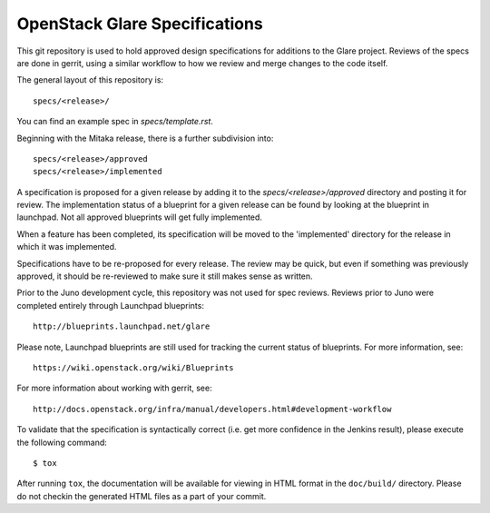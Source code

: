 ===============================
OpenStack Glare Specifications
===============================

This git repository is used to hold approved design specifications for additions
to the Glare project. Reviews of the specs are done in gerrit, using a
similar workflow to how we review and merge changes to the code itself.

The general layout of this repository is::

  specs/<release>/

You can find an example spec in `specs/template.rst`.

Beginning with the Mitaka release, there is a further subdivision into::

  specs/<release>/approved
  specs/<release>/implemented

A specification is proposed for a given release by adding it to the
`specs/<release>/approved` directory and posting it for review.  The
implementation status of a blueprint for a given release can be found by
looking at the blueprint in launchpad.  Not all approved blueprints will get
fully implemented.

When a feature has been completed, its specification will be moved to the
'implemented' directory for the release in which it was implemented.

Specifications have to be re-proposed for every release.  The review may be
quick, but even if something was previously approved, it should be re-reviewed
to make sure it still makes sense as written.

Prior to the Juno development cycle, this repository was not used for spec
reviews.  Reviews prior to Juno were completed entirely through Launchpad
blueprints::

  http://blueprints.launchpad.net/glare

Please note, Launchpad blueprints are still used for tracking the
current status of blueprints. For more information, see::

  https://wiki.openstack.org/wiki/Blueprints

For more information about working with gerrit, see::

  http://docs.openstack.org/infra/manual/developers.html#development-workflow

To validate that the specification is syntactically correct (i.e. get more
confidence in the Jenkins result), please execute the following command::

  $ tox

After running ``tox``, the documentation will be available for viewing in HTML
format in the ``doc/build/`` directory. Please do not checkin the generated
HTML files as a part of your commit.
